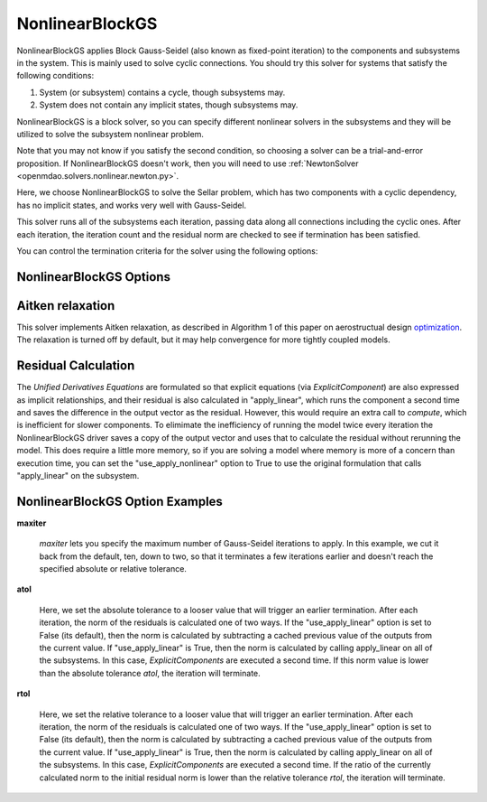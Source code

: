 .. _nlbgs:

****************
NonlinearBlockGS
****************

NonlinearBlockGS applies Block Gauss-Seidel (also known as fixed-point iteration) to the
components and subsystems in the system. This is mainly used to solve cyclic connections. You
should try this solver for systems that satisfy the following conditions:

1. System (or subsystem) contains a cycle, though subsystems may.
2. System does not contain any implicit states, though subsystems may.

NonlinearBlockGS is a block solver, so you can specify different nonlinear solvers in the subsystems and they
will be utilized to solve the subsystem nonlinear problem.

Note that you may not know if you satisfy the second condition, so choosing a solver can be a trial-and-error proposition. If
NonlinearBlockGS doesn't work, then you will need to use :ref:`NewtonSolver <openmdao.solvers.nonlinear.newton.py>`.

Here, we choose NonlinearBlockGS to solve the Sellar problem, which has two components with a
cyclic dependency, has no implicit states, and works very well with Gauss-Seidel.

.. embed-code::
    openmdao.solvers.nonlinear.tests.test_nonlinear_block_gs.TestNLBGaussSeidel.test_feature_basic
    :layout: interleave

This solver runs all of the subsystems each iteration, passing data along all connections
including the cyclic ones. After each iteration, the iteration count and the residual norm are
checked to see if termination has been satisfied.

You can control the termination criteria for the solver using the following options:

NonlinearBlockGS Options
------------------------

.. embed-options::
    openmdao.solvers.nonlinear.nonlinear_block_gs
    NonlinearBlockGS
    options


Aitken relaxation
-------------------
This solver implements Aitken relaxation, as described in Algorithm 1 of this paper on aerostructual design optimization_.
The relaxation is turned off by default, but it may help convergence for more tightly coupled models.

.. _optimization: http://mdolab.engin.umich.edu/content/scalable-parallel-approach-aeroelastic-analysis-and-derivative

Residual Calculation
--------------------
The `Unified Derivatives Equations` are formulated so that explicit equations (via `ExplicitComponent`) are also expressed
as implicit relationships, and their residual is also calculated in "apply_linear", which runs the component a second time and
saves the difference in the output vector as the residual. However, this would require an extra call to `compute`, which is
inefficient for slower components. To elimimate the inefficiency of running the model twice every iteration the NonlinearBlockGS
driver saves a copy of the output vector and uses that to calculate the residual without rerunning the model. This does require
a little more memory, so if you are solving a model where memory is more of a concern than execution time, you can set the
"use_apply_nonlinear" option to True to use the original formulation that calls "apply_linear" on the subsystem.


NonlinearBlockGS Option Examples
--------------------------------

**maxiter**

  `maxiter` lets you specify the maximum number of Gauss-Seidel iterations to apply. In this example, we
  cut it back from the default, ten, down to two, so that it terminates a few iterations earlier and doesn't
  reach the specified absolute or relative tolerance.

  .. embed-code::
      openmdao.solvers.nonlinear.tests.test_nonlinear_block_gs.TestNLBGaussSeidel.test_feature_maxiter
      :layout: interleave

**atol**

  Here, we set the absolute tolerance to a looser value that will trigger an earlier termination. After
  each iteration, the norm of the residuals is calculated one of two ways. If the "use_apply_linear" option
  is set to False (its default), then the norm is calculated by subtracting a cached previous value of the
  outputs from the current value.  If "use_apply_linear" is True, then the norm is calculated by calling
  apply_linear on all of the subsystems. In this case, `ExplicitComponents` are executed a second time.
  If this norm value is lower than the absolute tolerance `atol`, the iteration will terminate.

  .. embed-code::
      openmdao.solvers.nonlinear.tests.test_nonlinear_block_gs.TestNLBGaussSeidel.test_feature_atol
      :layout: interleave

**rtol**

  Here, we set the relative tolerance to a looser value that will trigger an earlier termination. After
  each iteration, the norm of the residuals is calculated one of two ways. If the "use_apply_linear" option
  is set to False (its default), then the norm is calculated by subtracting a cached previous value of the
  outputs from the current value.  If "use_apply_linear" is True, then the norm is calculated by calling
  apply_linear on all of the subsystems. In this case, `ExplicitComponents` are executed a second time.
  If the ratio of the currently calculated norm to the initial residual norm is lower than the relative tolerance
  `rtol`, the iteration will terminate.

  .. embed-code::
      openmdao.solvers.nonlinear.tests.test_nonlinear_block_gs.TestNLBGaussSeidel.test_feature_rtol
      :layout: interleave

.. tags:: Solver, NonlinearSolver
